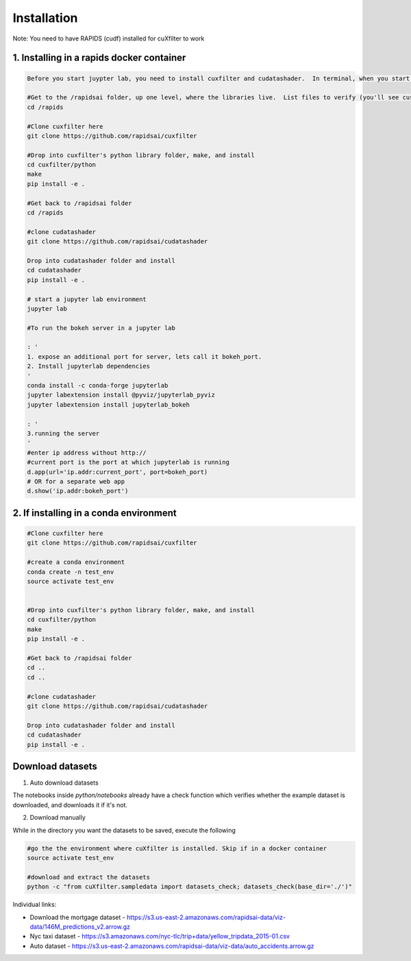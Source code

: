 Installation
============

Note: You need to have RAPIDS (cudf) installed for cuXfilter to work


1. Installing in a rapids docker container
------------------------------------------

.. code-block:: bash

    Before you start juypter lab, you need to install cuxfilter and cudatashader.  In terminal, when you start docker, please run the following commands:

    #Get to the /rapidsai folder, up one level, where the libraries live.  List files to verify (you'll see cuspatal, cuml, cdf, etc)
    cd /rapids

    #Clone cuxfilter here
    git clone https://github.com/rapidsai/cuxfilter

    #Drop into cuxfilter's python library folder, make, and install
    cd cuxfilter/python
    make
    pip install -e .

    #Get back to /rapidsai folder
    cd /rapids

    #clone cudatashader
    git clone https://github.com/rapidsai/cudatashader

    Drop into cudatashader folder and install
    cd cudatashader
    pip install -e .

    # start a jupyter lab environment
    jupyter lab

    #To run the bokeh server in a jupyter lab

    : '
    1. expose an additional port for server, lets call it bokeh_port.
    2. Install jupyterlab dependencies
    '
    conda install -c conda-forge jupyterlab
    jupyter labextension install @pyviz/jupyterlab_pyviz
    jupyter labextension install jupyterlab_bokeh

    : '
    3.running the server
    '
    #enter ip address without http://
    #current port is the port at which jupyterlab is running
    d.app(url='ip.addr:current_port', port=bokeh_port)
    # OR for a separate web app
    d.show('ip.addr:bokeh_port')



2. If installing in a conda environment
---------------------------------------

.. code-block:: bash

    #Clone cuxfilter here
    git clone https://github.com/rapidsai/cuxfilter

    #create a conda environment
    conda create -n test_env
    source activate test_env


    #Drop into cuxfilter's python library folder, make, and install
    cd cuxfilter/python
    make
    pip install -e .

    #Get back to /rapidsai folder
    cd ..
    cd ..

    #clone cudatashader
    git clone https://github.com/rapidsai/cudatashader

    Drop into cudatashader folder and install
    cd cudatashader
    pip install -e .


Download datasets
-----------------

1. Auto download datasets

The notebooks inside `python/notebooks` already have a check function which verifies whether the example dataset is downloaded, and downloads it if it's not.

2. Download manually

While in the directory you want the datasets to be saved, execute the following

.. code-block:: bash

    #go the the environment where cuXfilter is installed. Skip if in a docker container
    source activate test_env

    #download and extract the datasets
    python -c "from cuXfilter.sampledata import datasets_check; datasets_check(base_dir='./')"


Individual links:

- Download the mortgage dataset  - https://s3.us-east-2.amazonaws.com/rapidsai-data/viz-data/146M_predictions_v2.arrow.gz

- Nyc taxi dataset - https://s3.amazonaws.com/nyc-tlc/trip+data/yellow_tripdata_2015-01.csv

- Auto dataset - https://s3.us-east-2.amazonaws.com/rapidsai-data/viz-data/auto_accidents.arrow.gz